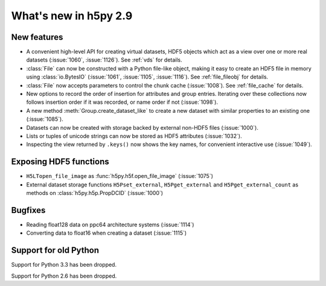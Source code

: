 What's new in h5py 2.9
======================

New features
------------

* A convenient high-level API for creating virtual datasets, HDF5 objects which
  act as a view over one or more real datasets (:issue:`1060`, :issue:`1126`).
  See :ref:`vds` for details.
* :class:`File` can now be constructed with a Python file-like object,
  making it easy to create an HDF5 file in memory using :class:`io.BytesIO`
  (:issue:`1061`, :issue:`1105`, :issue:`1116`).
  See :ref:`file_fileobj` for details.
* :class:`File` now accepts parameters to control the chunk cache
  (:issue:`1008`). See :ref:`file_cache` for details.
* New options to record the order of insertion for attributes and group entries.
  Iterating over these collections now follows insertion order if it was
  recorded, or name order if not (:issue:`1098`).
* A new method :meth:`Group.create_dataset_like` to create a new dataset with
  similar properties to an existing one (:issue:`1085`).
* Datasets can now be created with storage backed by external non-HDF5 files
  (:issue:`1000`).
* Lists or tuples of unicode strings can now be stored as HDF5 attributes
  (:issue:`1032`).
* Inspecting the view returned by ``.keys()`` now shows the key names, for
  convenient interactive use (:issue:`1049`).

Exposing HDF5 functions
-----------------------

* ``H5LTopen_file_image`` as :func:`h5py.h5f.open_file_image` (:issue:`1075`)
* External dataset storage functions ``H5Pset_external``, ``H5Pget_external``
  and ``H5Pget_external_count`` as methods on :class:`h5py.h5p.PropDCID`
  (:issue:`1000`)

Bugfixes
--------

* Reading float128 data on ppc64 architecture systems (:issue:`1114`)
* Converting data to float16 when creating a dataset (:issue:`1115`)

Support for old Python
----------------------

Support for Python 3.3 has been dropped.

Support for Python 2.6 has been dropped.
